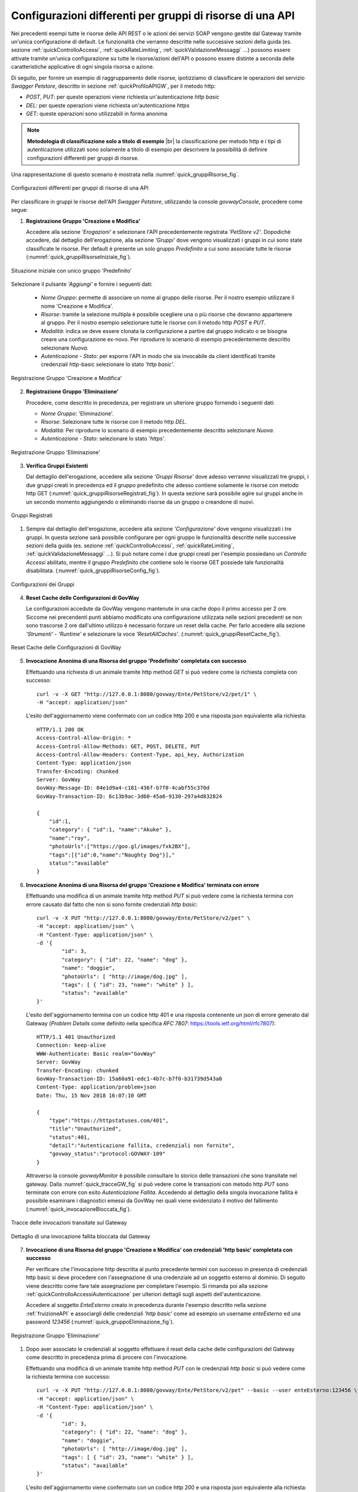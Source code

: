 .. _configurazioni:

==========================================================
Configurazioni differenti per gruppi di risorse di una API
==========================================================

Nei precedenti esempi tutte le risorse delle API REST o le azioni dei
servizi SOAP vengono gestite dal Gateway tramite un'unica configurazione
di default. Le funzionalità che verranno descritte nelle successive
sezioni della guida (es. sezione :ref:`quickControlloAccessi`, :ref:`quickRateLimiting`, :ref:`quickValidazioneMessaggi` ...) possono essere attivate tramite
un'unica configurazione su tutte le risorse/azioni dell'API o possono
essere distinte a seconda delle caratteristiche applicative di ogni
singola risorsa o azione.

Di seguito, per fornire un esempio di raggruppamento delle risorse,
ipotizziamo di classificare le operazioni del servizio *Swagger
Petstore*, descritto in sezione :ref:`quickProfiloAPIGW`, per il metodo http:

-  *POST*, *PUT*: per queste operazioni viene richiesta
   un'autenticazione *http basic*

-  *DEL*: per queste operazioni viene richiesta un'autenticazione
   *https*

-  *GET*: queste operazioni sono utilizzabili in forma anonima

.. |br| raw:: html

   <br/>

.. note:: **Metodologia di classificazione solo a titolo di esempio**
    |br|
    la classificazione per metodo http e i tipi di autenticazione
    utilizzati sono solamente a titolo di esempio per descrivere la
    possibilità di definire configurazioni differenti per gruppi di
    risorse.

Una rappresentazione di questo scenario è mostrata nella :numref:`quick_gruppiRisorse_fig`.

.. figure:: ../_figure_scenari/gruppiRisorseRESTBase.png
    :scale: 100%
    :align: center
    :name: quick_gruppiRisorse_fig

    Configurazioni differenti per gruppi di risorse di una API

Per classificare in gruppi le risorse dell'API *Swagger Petstore*,
utilizzando la console *govwayConsole*, procedere come segue:

1. **Registrazione Gruppo 'Creazione e Modifica'**

   Accedere alla sezione *'Erogazioni'* e selezionare l'API
   precedentemente registrata *'PetStore v2'*. Dopodichè accedere, dal
   dettaglio dell'erogazione, alla sezione *'Gruppi'* dove vengono
   visualizzati i gruppi in cui sono state classificate le risorse. Per
   default è presente un solo gruppo *Predefinito* a cui sono associate
   tutte le risorse (:numref:`quick_gruppiRisorseIniziale_fig`).

.. figure:: ../_figure_scenari/gruppiRisorseRESTBaseGruppoPredefinito.png
    :scale: 100%
    :align: center
    :name: quick_gruppiRisorseIniziale_fig

    Situazione iniziale con unico gruppo 'Predefinito'

Selezionare il pulsante *'Aggiungi'* e fornire i seguenti dati:

   -  *Nome Gruppo*: permette di associare un nome al gruppo delle
      risorse. Per il nostro esempio utilizzare il nome 'Creazione e
      Modifica'.

   -  *Risorse*: tramite la selezione multipla è possibile scegliere una
      o più risorse che dovranno appartenere al gruppo. Per il nostro
      esempio selezionare tutte le risorse con il metodo http *POST* e
      *PUT*.

   -  *Modalità*: indica se deve essere clonata la configurazione a
      partire dal gruppo indicato o se bisogna creare una configurazione
      ex-novo. Per riprodurre lo scenario di esempio precedentemente
      descritto selezionare *Nuova*.

   -  *Autenticazione - Stato*: per esporre l'API in modo che sia
      invocabile da client identificati tramite credenziali http-basic
      selezionare lo stato *'http basic'*.

.. figure:: ../_figure_scenari/gruppiRisorseRESTBaseGruppoCreazioneModifica.png
    :scale: 100%
    :align: center
    :name: quick_gruppiRisorseCreazione_fig

    Registrazione Gruppo 'Creazione e Modifica'

2. **Registrazione Gruppo 'Eliminazione'**

   Procedere, come descritto in precedenza, per registrare un ulteriore
   gruppo fornendo i seguenti dati:

   -  *Nome Gruppo*: 'Eliminazione'.

   -  *Risorse*: Selezionare tutte le risorse con il metodo http *DEL*.

   -  *Modalità*: Per riprodurre lo scenario di esempio precedentemente
      descritto selezionare *Nuova*.

   -  *Autenticazione - Stato*: selezionare lo stato *'https'*.

.. figure:: ../_figure_scenari/gruppiRisorseRESTBaseGruppoEliminazione.png
    :scale: 100%
    :align: center
    :name: quick_gruppiRisorseEliminazione_fig

    Registrazione Gruppo 'Eliminazione'

3. **Verifica Gruppi Esistenti**

   Dal dettaglio dell'erogazione, accedere alla sezione *'Gruppi
   Risorse'* dove adesso verranno visualizzati tre gruppi, i due gruppi
   creati in precedenza ed il gruppo predefinito che adesso contiene
   solamente le risorse con metodo http GET (:numref:`quick_gruppiRisorseRegistrati_fig`). In questa
   sezione sarà possibile agire sui gruppi anche in un secondo momento
   aggiungendo o eliminando risorse da un gruppo o creandone di nuovi.

.. figure:: ../_figure_scenari/gruppiRisorseRESTBaseGruppoPredefinitoVerifica.png
    :scale: 100%
    :align: center
    :name: quick_gruppiRisorseRegistrati_fig

    Gruppi Registrati

#. Sempre dal dettaglio dell'erogazione, accedere alla sezione
   *'Configurazione'* dove vengono visualizzati i tre gruppi. In questa
   sezione sarà possibile configurare per ogni gruppo le funzionalità
   descritte nelle successive sezioni della guida (es. sezione :ref:`quickControlloAccessi`, :ref:`quickRateLimiting`, :ref:`quickValidazioneMessaggi` ...). Si
   può notare come i due gruppi creati per l'esempio possiedano un
   *Controllo Accessi* abilitato, mentre il gruppo *Predefinito* che
   contiene solo le risorse GET possiede tale funzionalità disabilitata.
   (:numref:`quick_gruppiRisorseConfig_fig`).

.. figure:: ../_figure_scenari/gruppiRisorseRESTBaseGruppoPredefinitoVerifica2.png
    :scale: 100%
    :align: center
    :name: quick_gruppiRisorseConfig_fig

    Configurazioni dei Gruppi

4. **Reset Cache delle Configurazioni di GovWay**

   Le configurazioni accedute da GovWay vengono mantenute in una cache
   dopo il primo accesso per 2 ore. Siccome nei precendenti punti
   abbiamo modificato una configurazione utilizzata nelle sezioni
   precedenti se non sono trascorse 2 ore dall'ultimo utilizzo è
   necessario forzare un reset della cache. Per farlo accedere alla
   sezione *'Strumenti' - 'Runtime'* e selezionare la voce
   *'ResetAllCaches'*. (:numref:`quick_gruppiResetCache_fig`).

.. figure:: ../_figure_scenari/resetCache.png
    :scale: 100%
    :align: center
    :name: quick_gruppiResetCache_fig

    Reset Cache delle Configurazioni di GovWay

5. **Invocazione Anonima di una Risorsa del gruppo 'Predefinito'
   completata con successo**

   Effettuando una richiesta di un animale tramite http method *GET* si
   può vedere come la richiesta completa con successo:

   ::

       curl -v -X GET "http://127.0.0.1:8080/govway/Ente/PetStore/v2/pet/1" \
       -H "accept: application/json"

   L'esito dell'aggiornamento viene confermato con un codice http 200 e
   una risposta json equivalente alla richiesta:

   ::

       HTTP/1.1 200 OK
       Access-Control-Allow-Origin: *
       Access-Control-Allow-Methods: GET, POST, DELETE, PUT
       Access-Control-Allow-Headers: Content-Type, api_key, Authorization
       Content-Type: application/json
       Transfer-Encoding: chunked
       Server: GovWay
       GovWay-Message-ID: 84e1d9a4-c181-436f-b7f0-4cabf55c370d
       GovWay-Transaction-ID: 6c13b9ac-3d60-45a6-9130-297a4d832824

       {
           "id":1,
           "category": { "id":1, "name":"Akuke" },
           "name":"roy",
           "photoUrls":["https://goo.gl/images/fxk2BX"],
           "tags":[{"id":0,"name":"Naughty Dog"}],"
           status":"available"
       }

6. **Invocazione Anonima di una Risorsa del gruppo 'Creazione e
   Modifica' terminata con errore**

   Effettuando una modifica di un animale tramite http method *PUT* si
   può vedere come la richiesta termina con errore causato dal fatto che
   non si sono fornite credenziali *http basic*:

   ::

       curl -v -X PUT "http://127.0.0.1:8080/govway/Ente/PetStore/v2/pet" \
       -H "accept: application/json" \
       -H "Content-Type: application/json" \
       -d '{
               "id": 3,
               "category": { "id": 22, "name": "dog" },
               "name": "doggie",
               "photoUrls": [ "http://image/dog.jpg" ],
               "tags": [ { "id": 23, "name": "white" } ],
               "status": "available"
       }'

   L'esito dell'aggiornamento termina con un codice http 401 e una
   risposta contenente un json di errore generato dal Gateway (*Problem
   Details* come definito nella specifica *RFC 7807*:
   https://tools.ietf.org/html/rfc7807):

   ::

       HTTP/1.1 401 Unauthorized
       Connection: keep-alive
       WWW-Authenticate: Basic realm="GovWay"
       Server: GovWay
       Transfer-Encoding: chunked
       GovWay-Transaction-ID: 15a60a91-edc1-4b7c-b7f0-b31739d543a0
       Content-Type: application/problem+json
       Date: Thu, 15 Nov 2018 16:07:10 GMT

       {
           "type":"https://httpstatuses.com/401",
           "title":"Unauthorized",
           "status":401,
           "detail":"Autenticazione fallita, credenziali non fornite",
           "govway_status":"protocol:GOVWAY-109"
       }

   Attraverso la console *govwayMonitor* è possibile consultare lo
   storico delle transazioni che sono transitate nel gateway. Dalla
   :numref:`quick_tracceGW_fig` si può vedere come le transazioni con metodo http *PUT* sono
   terminate con errore con esito *Autenticazione Fallita*. Accedendo al
   dettaglio della singola invocazione fallita è possibile esaminare i
   diagnostici emessi da GovWay nei quali viene evidenziato il motivo
   del fallimento (:numref:`quick_invocazioneBloccata_fig`).

.. figure:: ../_figure_scenari/gruppiRisorseRESTBaseGruppoConsultazioneStoricoTransazioni.png
    :scale: 100%
    :align: center
    :name: quick_tracceGW_fig

    Tracce delle invocazioni transitate sul Gateway

.. figure:: ../_figure_scenari/gruppiRisorseRESTBaseGruppoConsultazioneStoricoTransazioniDettaglio.png
    :scale: 100%
    :align: center
    :name: quick_invocazioneBloccata_fig

    Dettaglio di una invocazione fallita bloccata dal Gateway

7. **Invocazione di una Risorsa del gruppo 'Creazione e Modifica' con
   credenziali 'http basic' completata con successo**

   Per verificare che l'invocazione http descritta al punto precedente
   termini con successo in presenza di credenziali http basic si deve
   procedere con l'assegnazione di una credenziale ad un soggetto
   esterno al dominio. Di seguito viene descritto come fare tale
   assegnazione per completare l'esempio. Si rimanda poi alla sezione :ref:`quickControlloAccessiAutenticazione`
   per ulteriori dettagli sugli aspetti dell'autenticazione.

   Accedere al soggetto *EnteEsterno* creato in precedenza durante
   l'esempio descritto nella sezione :ref:`fruizioneAPI` e associargli delle credenziali
   *'http basic'* come ad esempio un username *enteEsterno* ed una
   password *123456* (:numref:`quick_gruppoEliminazione_fig`).

.. figure:: ../_figure_scenari/gruppiRisorseRESTBaseGruppoSoggettoAssociazioneCredenziale.png
    :scale: 100%
    :align: center
    :name: quick_gruppoEliminazione_fig

    Registrazione Gruppo 'Eliminazione'

#. Dopo aver associato le credenziali al soggetto effettuare il reset
   della cache delle configurazioni del Gateway come descritto in
   precedenza prima di procere con l'invocazione.

   Effettuando una modifica di un animale tramite http method *PUT* con
   le credenziali *http basic* si può vedere come la richiesta termina
   con successo:

   ::

       curl -v -X PUT "http://127.0.0.1:8080/govway/Ente/PetStore/v2/pet" --basic --user enteEsterno:123456 \
       -H "accept: application/json" \
       -H "Content-Type: application/json" \
       -d '{
               "id": 3,
               "category": { "id": 22, "name": "dog" },
               "name": "doggie",
               "photoUrls": [ "http://image/dog.jpg" ],
               "tags": [ { "id": 23, "name": "white" } ],
               "status": "available"
       }'

   L'esito dell'aggiornamento viene confermato con un codice http 200 e
   una risposta json equivalente alla richiesta:

   ::

       HTTP/1.1 200 OK
       Access-Control-Allow-Origin: *
       Access-Control-Allow-Methods: GET, POST, DELETE, PUT
       Access-Control-Allow-Headers: Content-Type, api_key, Authorization
       Content-Type: application/json
       Transfer-Encoding: chunked
       Server: GovWay
       GovWay-Message-ID: 84e1d9a4-c181-436f-b7f0-4cabf55c370d
       GovWay-Transaction-ID: 6c13b9ac-3d60-45a6-9130-297a4d832824

       {
           "id":3,
           "category":{"id":22,"name":"dog"},
           "name":"doggie",
           "photoUrls":["http://image/dog.jpg"],
           "tags":[{"id":23,"name":"white"}],
           "status":"available"
       }

8. **Invocazione di una Risorsa del gruppo 'Eliminazione' con
   credenziali 'http basic' terminata con errore**

   Effettuando una eliminazione di un animale tramite http method *DEL*
   si può vedere come la richiesta termina con errore causato dal fatto
   che non si sono fornite credenziali *https*:

   ::

       curl -v -X DELETE "http://127.0.0.1:8080/govway/Ente/PetStore/v2/pet/545646489" --basic --user enteEsterno:123456 \ 
       -H "accept: application/json"

   L'esito dell'eliminazione termina con un codice http 401 e una
   risposta contenente un json di errore generato dal Gateway (*Problem
   Details* come definito nella specifica *RFC 7807*:
   https://tools.ietf.org/html/rfc7807):

   ::

       HTTP/1.1 401 Unauthorized
       Connection: keep-alive
       Server: GovWay
       Transfer-Encoding: chunked
       GovWay-Transaction-ID: 15a60a91-edc1-4b7c-b7f0-b31739d543a0
       Content-Type: application/problem+json
       Date: Thu, 15 Nov 2018 16:07:10 GMT

       {
           "type":"https://httpstatuses.com/401",
           "title":"Unauthorized",
           "status":401,
           "detail":"Autenticazione fallita, credenziali non fornite",
           "govway_status":"protocol:GOVWAY-109"
       }

   Attraverso la console *govwayMonitor* è possibile consultare lo
   storico delle transazioni che sono transitate nel gateway. Dalla
   :numref:`quick_tracceInvocazioni_fig` si può vedere come le transazioni con metodo http *DEL* sono
   terminate con errore con esito *Autenticazione Fallita*.

.. figure:: ../_figure_scenari/gruppiRisorseRESTBaseGruppoConsultazioneStoricoTransazioni2.png
    :scale: 100%
    :align: center
    :name: quick_tracceInvocazioni_fig

    Tracce delle invocazioni transitate sul Gateway

.. note:: **Ripristino Erogazione API con il solo gruppo predefinito per prosieguo degli scenari**
    |br|
    Negli scenari descritti nelle successive sezioni verrà utilizzato
    sempre il gruppo predefinito per mostrare la funzionalità. Per tale
    motivo si consiglia di ripristinare la situazione iniziale
    eliminando i due gruppi creati in questa sezione accedendo al
    dettaglio dell'erogazione dell'API *PetStore* nella sezione *'Gruppi'*.

